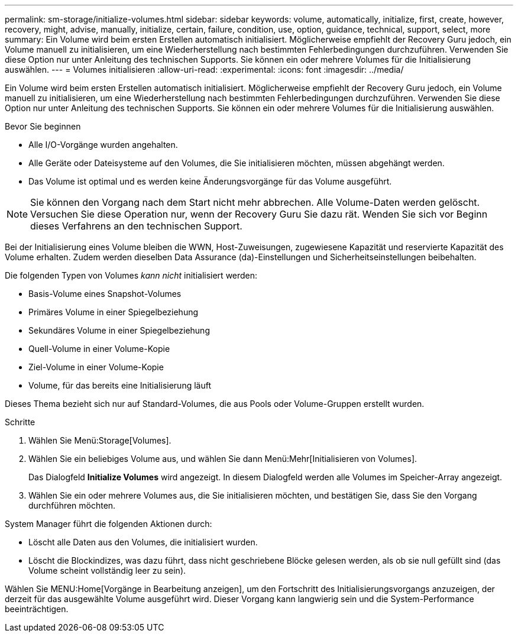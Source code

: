 ---
permalink: sm-storage/initialize-volumes.html 
sidebar: sidebar 
keywords: volume, automatically, initialize, first, create, however, recovery, might, advise, manually, initialize, certain, failure, condition, use, option, guidance, technical, support, select, more 
summary: Ein Volume wird beim ersten Erstellen automatisch initialisiert. Möglicherweise empfiehlt der Recovery Guru jedoch, ein Volume manuell zu initialisieren, um eine Wiederherstellung nach bestimmten Fehlerbedingungen durchzuführen. Verwenden Sie diese Option nur unter Anleitung des technischen Supports. Sie können ein oder mehrere Volumes für die Initialisierung auswählen. 
---
= Volumes initialisieren
:allow-uri-read: 
:experimental: 
:icons: font
:imagesdir: ../media/


[role="lead"]
Ein Volume wird beim ersten Erstellen automatisch initialisiert. Möglicherweise empfiehlt der Recovery Guru jedoch, ein Volume manuell zu initialisieren, um eine Wiederherstellung nach bestimmten Fehlerbedingungen durchzuführen. Verwenden Sie diese Option nur unter Anleitung des technischen Supports. Sie können ein oder mehrere Volumes für die Initialisierung auswählen.

.Bevor Sie beginnen
* Alle I/O-Vorgänge wurden angehalten.
* Alle Geräte oder Dateisysteme auf den Volumes, die Sie initialisieren möchten, müssen abgehängt werden.
* Das Volume ist optimal und es werden keine Änderungsvorgänge für das Volume ausgeführt.


[NOTE]
====
Sie können den Vorgang nach dem Start nicht mehr abbrechen. Alle Volume-Daten werden gelöscht. Versuchen Sie diese Operation nur, wenn der Recovery Guru Sie dazu rät. Wenden Sie sich vor Beginn dieses Verfahrens an den technischen Support.

====
Bei der Initialisierung eines Volume bleiben die WWN, Host-Zuweisungen, zugewiesene Kapazität und reservierte Kapazität des Volume erhalten. Zudem werden dieselben Data Assurance (da)-Einstellungen und Sicherheitseinstellungen beibehalten.

Die folgenden Typen von Volumes _kann nicht_ initialisiert werden:

* Basis-Volume eines Snapshot-Volumes
* Primäres Volume in einer Spiegelbeziehung
* Sekundäres Volume in einer Spiegelbeziehung
* Quell-Volume in einer Volume-Kopie
* Ziel-Volume in einer Volume-Kopie
* Volume, für das bereits eine Initialisierung läuft


Dieses Thema bezieht sich nur auf Standard-Volumes, die aus Pools oder Volume-Gruppen erstellt wurden.

.Schritte
. Wählen Sie Menü:Storage[Volumes].
. Wählen Sie ein beliebiges Volume aus, und wählen Sie dann Menü:Mehr[Initialisieren von Volumes].
+
Das Dialogfeld *Initialize Volumes* wird angezeigt. In diesem Dialogfeld werden alle Volumes im Speicher-Array angezeigt.

. Wählen Sie ein oder mehrere Volumes aus, die Sie initialisieren möchten, und bestätigen Sie, dass Sie den Vorgang durchführen möchten.


System Manager führt die folgenden Aktionen durch:

* Löscht alle Daten aus den Volumes, die initialisiert wurden.
* Löscht die Blockindizes, was dazu führt, dass nicht geschriebene Blöcke gelesen werden, als ob sie null gefüllt sind (das Volume scheint vollständig leer zu sein).


Wählen Sie MENU:Home[Vorgänge in Bearbeitung anzeigen], um den Fortschritt des Initialisierungsvorgangs anzuzeigen, der derzeit für das ausgewählte Volume ausgeführt wird. Dieser Vorgang kann langwierig sein und die System-Performance beeinträchtigen.
